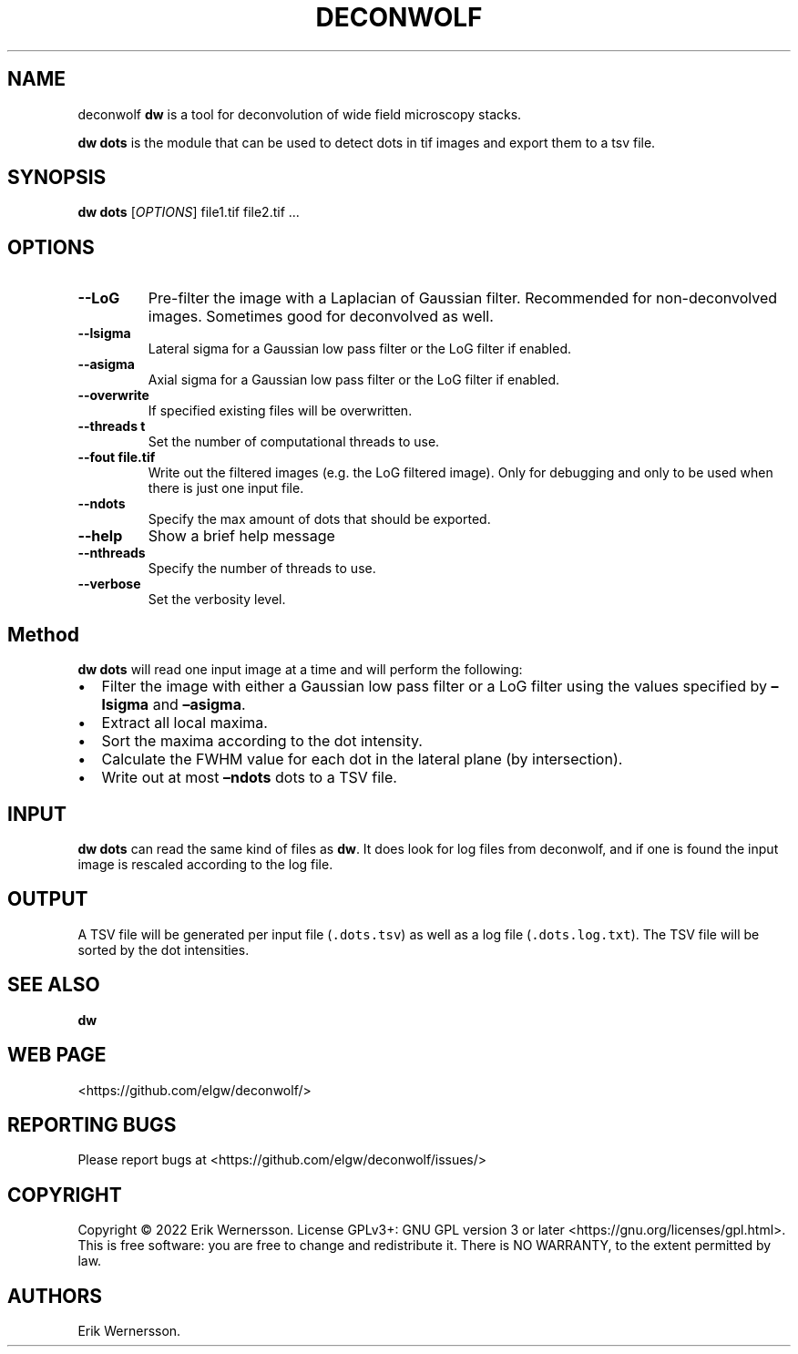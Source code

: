 .\" Automatically generated by Pandoc 2.9.2.1
.\"
.TH "DECONWOLF" "1" "2022" "dw 0.2.3" ""
.hy
.SH NAME
.PP
deconwolf \f[B]dw\f[R] is a tool for deconvolution of wide field
microscopy stacks.
.PP
\f[B]dw dots\f[R] is the module that can be used to detect dots in tif
images and export them to a tsv file.
.SH SYNOPSIS
.PP
\f[B]dw dots\f[R] [\f[I]OPTIONS\f[R]] file1.tif file2.tif \&...
.SH OPTIONS
.TP
\f[B]--LoG\f[R]
Pre-filter the image with a Laplacian of Gaussian filter.
Recommended for non-deconvolved images.
Sometimes good for deconvolved as well.
.TP
\f[B]--lsigma\f[R]
Lateral sigma for a Gaussian low pass filter or the LoG filter if
enabled.
.TP
\f[B]--asigma\f[R]
Axial sigma for a Gaussian low pass filter or the LoG filter if enabled.
.TP
\f[B]--overwrite\f[R]
If specified existing files will be overwritten.
.TP
\f[B]--threads t\f[R]
Set the number of computational threads to use.
.TP
\f[B]--fout file.tif\f[R]
Write out the filtered images (e.g.\ the LoG filtered image).
Only for debugging and only to be used when there is just one input
file.
.TP
\f[B]--ndots\f[R]
Specify the max amount of dots that should be exported.
.TP
\f[B]--help\f[R]
Show a brief help message
.TP
\f[B]--nthreads\f[R]
Specify the number of threads to use.
.TP
\f[B]--verbose\f[R]
Set the verbosity level.
.SH Method
.PP
\f[B]dw dots\f[R] will read one input image at a time and will perform
the following:
.IP \[bu] 2
Filter the image with either a Gaussian low pass filter or a LoG filter
using the values specified by \f[B]\[en]lsigma\f[R] and
\f[B]\[en]asigma\f[R].
.IP \[bu] 2
Extract all local maxima.
.IP \[bu] 2
Sort the maxima according to the dot intensity.
.IP \[bu] 2
Calculate the FWHM value for each dot in the lateral plane (by
intersection).
.IP \[bu] 2
Write out at most \f[B]\[en]ndots\f[R] dots to a TSV file.
.SH INPUT
.PP
\f[B]dw dots\f[R] can read the same kind of files as \f[B]dw\f[R].
It does look for log files from deconwolf, and if one is found the input
image is rescaled according to the log file.
.SH OUTPUT
.PP
A TSV file will be generated per input file (\f[C].dots.tsv\f[R]) as
well as a log file (\f[C].dots.log.txt\f[R]).
The TSV file will be sorted by the dot intensities.
.SH SEE ALSO
.PP
\f[B]dw\f[R]
.SH WEB PAGE
.PP
<https://github.com/elgw/deconwolf/>
.SH REPORTING BUGS
.PP
Please report bugs at <https://github.com/elgw/deconwolf/issues/>
.SH COPYRIGHT
.PP
Copyright \[co] 2022 Erik Wernersson.
License GPLv3+: GNU GPL version 3 or later
<https://gnu.org/licenses/gpl.html>.
This is free software: you are free to change and redistribute it.
There is NO WARRANTY, to the extent permitted by law.
.SH AUTHORS
Erik Wernersson.
